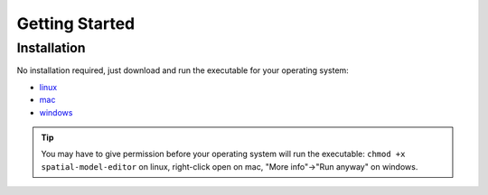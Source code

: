 Getting Started
===============

Installation
------------

No installation required, just download and run the executable for your operating system:

*  |icon-linux|_ `linux <https://github.com/lkeegan/spatial-model-editor/releases/latest/download/spatial-model-editor>`_
*  |icon-osx|_ `mac <https://github.com/lkeegan/spatial-model-editor/releases/latest/download/spatial-model-editor.dmg>`_
*  |icon-windows|_ `windows <https://github.com/lkeegan/spatial-model-editor/releases/latest/download/spatial-model-editor.exe>`_

.. tip::
   You may have to give permission before your operating system will run the executable: ``chmod +x spatial-model-editor`` on linux, right-click open on mac, "More info"->"Run anyway" on windows.

.. |icon-linux| image:: img/icon-linux.png
.. _icon-linux: https://github.com/lkeegan/spatial-model-editor/releases/latest/download/spatial-model-editor

.. |icon-osx| image:: img/icon-osx.png
.. _icon-osx: https://github.com/lkeegan/spatial-model-editor/releases/latest/download/spatial-model-editor.dmg

.. |icon-windows| image:: img/icon-windows.png
.. _icon-windows: https://github.com/lkeegan/spatial-model-editor/releases/latest/download/spatial-model-editor.exe
